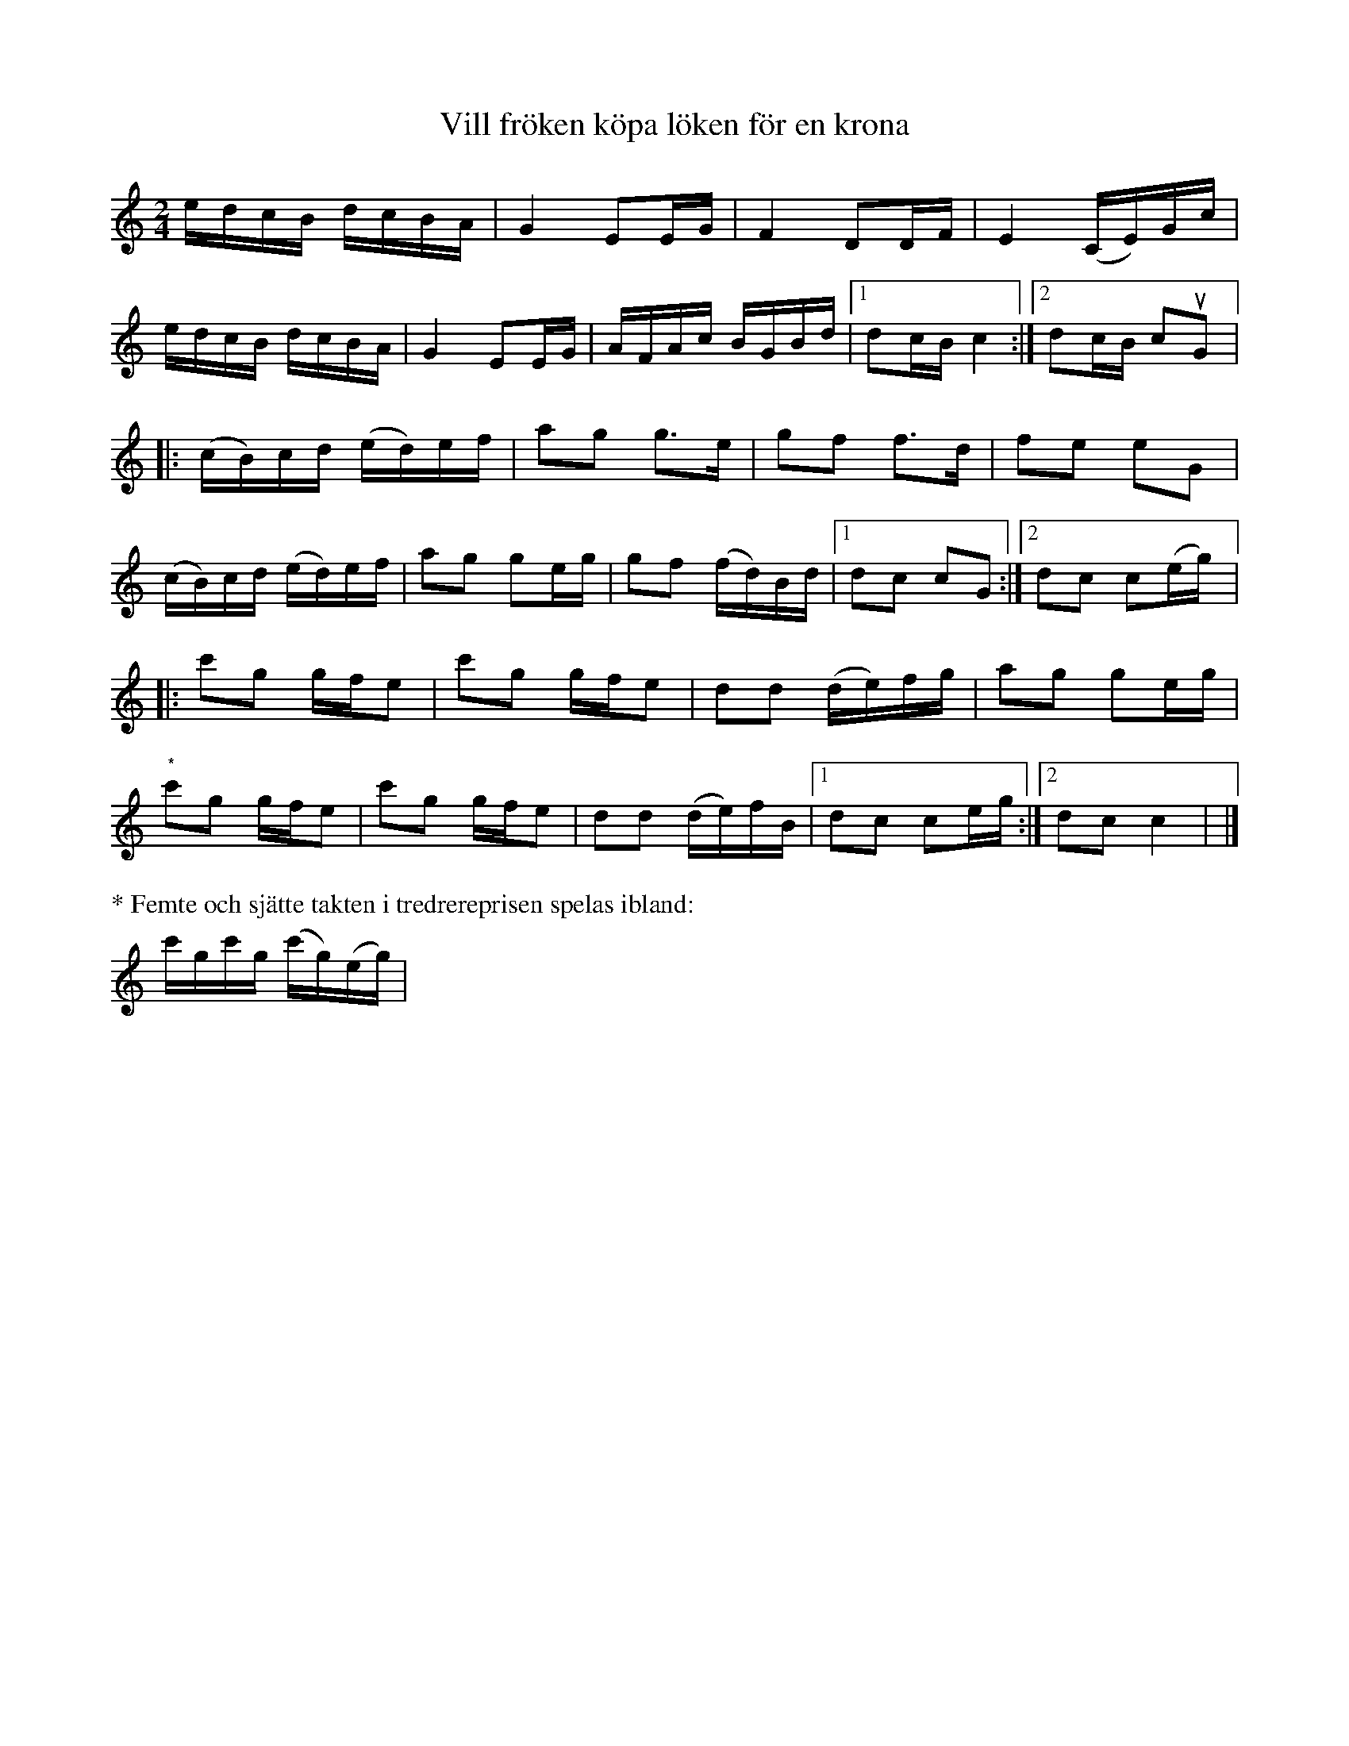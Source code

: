 %%abc-charset utf-8

X:1
T:Vill fröken köpa löken för en krona
R:Schottis
Z:Nils L
D:Ditte Andersson (MCM 4001)
B:Jämför SMUS - katalog MMD24 bild 17 - Räbärrs-Schottisch efter [[Personer/Fredrik Lundin]]
B:Jämför Alfred Anderssons notbok (pdf) nr 311 sid 290
N:En inspelning finns på nyckelharpans forum. Låten lär finnas med i filmen Schindler's List.
N:Jag vill minnas att Ditte sagt att låten har en ganska stor spridning. 
N:Jämför Wir versaufen unser Oma ihr klein Häuschen (text av Robert Steidl) och Meine Oma fährt im Hühnerstall Motorrad. Musiken anges komma från en äldre marsch.
M:2/4
L:1/16
K:C
edcB dcBA | G4 E2EG | F4 D2DF | E4 (CE)Gc | 
edcB dcBA | G4 E2EG | AFAc BGBd |1 d2cB c4 :|2 d2cB c2uG2 |:
(cB)cd (ed)ef | a2g2 g2>e2 | g2f2 f2>d2 | f2e2 e2G2 |  
(cB)cd (ed)ef | a2g2 g2eg | g2f2 (fd)Bd |1 d2c2 c2G2 :|2 d2c2 c2(eg) |:
c'2g2  gfe2 | c'2g2  gfe2 | d2d2 (de)fg | a2g2 g2eg | 
"^*"c'2g2  gfe2 | c'2g2  gfe2 | d2d2 (de)fB |1 d2c2 c2eg :|2 d2c2 c4 | |] 
%%text * Femte och sjätte takten i tredrereprisen spelas ibland:
c'gc'g (c'g)(eg) |


